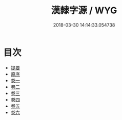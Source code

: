 #+TITLE: 漢隸字源 / WYG
#+DATE: 2018-03-30 14:14:33.054738
* 目次
 - [[file:KR1j0033_000.txt::000-1b][提要]]
 - [[file:KR1j0033_000.txt::000-3a][原序]]
 - [[file:KR1j0033_001.txt::001-1a][卷一]]
 - [[file:KR1j0033_002.txt::002-1a][卷二]]
 - [[file:KR1j0033_003.txt::003-1a][卷三]]
 - [[file:KR1j0033_004.txt::004-1a][卷四]]
 - [[file:KR1j0033_005.txt::005-1a][卷五]]
 - [[file:KR1j0033_006.txt::006-1a][卷六]]
